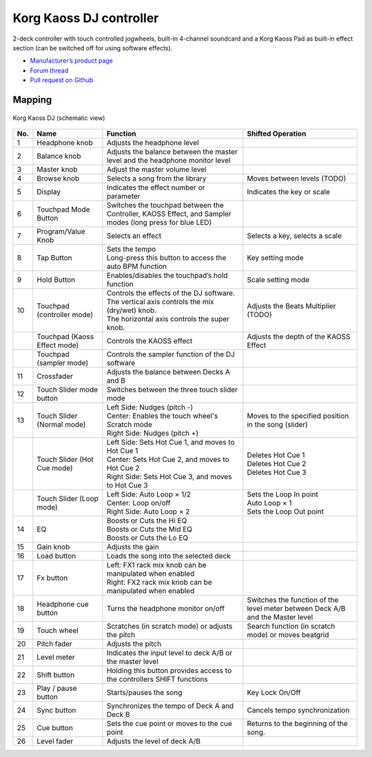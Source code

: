 Korg Kaoss DJ controller
========================

2-deck controller with touch controlled jogwheels, built-in 4-channel soundcard and a Korg Kaoss Pad as built-in effect section (can be switched off for using software effects).

-  `Manufacturer’s product page <http://www.korg.com/uk/products/dj/kaoss_dj/>`__
-  `Forum thread <https://mixxx.discourse.group/t/korg-kaoss-dj-midi-mapping-help/16093>`__
-  `Pull request on Github <https://github.com/mixxxdj/mixxx/pull/1509>`__

.. versionadded:: 2.1

Mapping
-------

.. figure:: ../../_static/controllers/korg_kaoss_dj.png
   :align: center
   :width: 100%
   :figwidth: 100%
   :alt: Korg Kaoss DJ (schematic view)
   :figclass: pretty-figures

   Korg Kaoss DJ (schematic view)


+-----+------------------------------+------------------------------------------------------------+---------------------------------------------+
| No. | Name                         | Function                                                   | Shifted Operation                           |
+=====+==============================+============================================================+=============================================+
| 1   | Headphone knob               | Adjusts the headphone level                                |                                             |
+-----+------------------------------+------------------------------------------------------------+---------------------------------------------+
| 2   | Balance knob                 | Adjusts the balance between the master level               |                                             |
|     |                              | and the headphone monitor level                            |                                             |
+-----+------------------------------+------------------------------------------------------------+---------------------------------------------+
| 3   | Master knob                  | Adjust the master volume level                             |                                             |
+-----+------------------------------+------------------------------------------------------------+---------------------------------------------+
| 4   | Browse knob                  | Selects a song from the library                            | Moves between levels (TODO)                 |
+-----+------------------------------+------------------------------------------------------------+---------------------------------------------+
| 5   | Display                      | Indicates the effect number or parameter                   | Indicates the key or scale                  |
+-----+------------------------------+------------------------------------------------------------+---------------------------------------------+
| 6   | Touchpad Mode Button         | Switches the touchpad between the Controller,              |                                             |
|     |                              | KAOSS Effect, and Sampler modes (long press for blue LED)  |                                             |
+-----+------------------------------+------------------------------------------------------------+---------------------------------------------+
| 7   | Program/Value Knob           | Selects an effect                                          | Selects a key, selects a scale              |
+-----+------------------------------+------------------------------------------------------------+---------------------------------------------+
| 8   | Tap Button                   | | Sets the tempo                                           | Key setting mode                            |
|     |                              | | Long-press this button to access the auto BPM function   |                                             |
+-----+------------------------------+------------------------------------------------------------+---------------------------------------------+
| 9   | Hold Button                  | Enables/disables the touchpad’s hold function              | Scale setting mode                          |
+-----+------------------------------+------------------------------------------------------------+---------------------------------------------+
| 10  | Touchpad (controller mode)   | | Controls the effects of the DJ software.                 | Adjusts the Beats Multiplier (TODO)         |
|     |                              | | The vertical axis controls the mix (dry/wet) knob.       |                                             |
|     |                              | | The horizontal axis controls the super knob.             |                                             |
+-----+------------------------------+------------------------------------------------------------+---------------------------------------------+
|     | Touchpad (Kaoss Effect mode) | Controls the KAOSS effect                                  | Adjusts the depth of the KAOSS Effect       |
+-----+------------------------------+------------------------------------------------------------+---------------------------------------------+
|     | Touchpad (sampler mode)      | Controls the sampler function of the DJ software           |                                             |
+-----+------------------------------+------------------------------------------------------------+---------------------------------------------+
| 11  | Crossfader                   | Adjusts the balance between Decks A and B                  |                                             |
+-----+------------------------------+------------------------------------------------------------+---------------------------------------------+
| 12  | Touch Slider mode button     | Switches between the three touch slider mode               |                                             |
+-----+------------------------------+------------------------------------------------------------+---------------------------------------------+
| 13  | Touch Slider (Normal mode)   | | Left Side: Nudges (pitch -)                              | Moves to the specified position in the song |
|     |                              | | Center: Enables the touch wheel's Scratch mode           | (slider)                                    |
|     |                              | | Right Side: Nudges (pitch +)                             |                                             |
+-----+------------------------------+------------------------------------------------------------+---------------------------------------------+
|     | Touch Slider (Hot Cue mode)  | | Left Side: Sets Hot Cue 1, and moves to Hot Cue 1        | | Deletes Hot Cue 1                         |
|     |                              | | Center: Sets Hot Cue 2, and moves to Hot Cue 2           | | Deletes Hot Cue 2                         |
|     |                              | | Right Side: Sets Hot Cue 3, and moves to Hot Cue 3       | | Deletes Hot Cue 3                         |
+-----+------------------------------+------------------------------------------------------------+---------------------------------------------+
|     | Touch Slider (Loop mode)     | | Left Side: Auto Loop × 1/2                               | | Sets the Loop In point                    |
|     |                              | | Center: Loop on/off                                      | | Auto Loop × 1                             |
|     |                              | | Right Side: Auto Loop × 2                                | | Sets the Loop Out point                   |
+-----+------------------------------+------------------------------------------------------------+---------------------------------------------+
| 14  | EQ                           | | Boosts or Cuts the Hi EQ                                 |                                             |
|     |                              | | Boosts or Cuts the Mid EQ                                |                                             |
|     |                              | | Boosts or Cuts the Lo EQ                                 |                                             |
+-----+------------------------------+------------------------------------------------------------+---------------------------------------------+
| 15  | Gain knob                    | Adjusts the gain                                           |                                             |
+-----+------------------------------+------------------------------------------------------------+---------------------------------------------+
| 16  | Load button                  | Loads the song into the selected deck                      |                                             |
+-----+------------------------------+------------------------------------------------------------+---------------------------------------------+
| 17  | Fx button                    | | Left: FX1 rack mix knob can be manipulated when enabled  |                                             |
|     |                              | | Right: FX2 rack mix knob can be manipulated when enabled |                                             |
+-----+------------------------------+------------------------------------------------------------+---------------------------------------------+
| 18  | Headphone cue button         | Turns the headphone monitor on/off                         | Switches the function of the level meter    |
|     |                              |                                                            | between Deck A/B and the Master level       |
+-----+------------------------------+------------------------------------------------------------+---------------------------------------------+
| 19  | Touch wheel                  | Scratches (in scratch mode) or adjusts the                 | Search function (in scratch mode) or moves  |
|     |                              | pitch                                                      | beatgrid                                    |
+-----+------------------------------+------------------------------------------------------------+---------------------------------------------+
| 20  | Pitch fader                  | Adjusts the pitch                                          |                                             |
+-----+------------------------------+------------------------------------------------------------+---------------------------------------------+
| 21  | Level meter                  | Indicates the input level to deck A/B or the master level  |                                             |
+-----+------------------------------+------------------------------------------------------------+---------------------------------------------+
| 22  | Shift button                 | Holding this button provides access to the                 |                                             |
|     |                              | controllers SHIFT functions                                |                                             |
+-----+------------------------------+------------------------------------------------------------+---------------------------------------------+
| 23  | Play / pause button          | Starts/pauses the song                                     | Key Lock On/Off                             |
+-----+------------------------------+------------------------------------------------------------+---------------------------------------------+
| 24  | Sync button                  | Synchronizes the tempo of Deck A and Deck B                | Cancels tempo synchronization               |
+-----+------------------------------+------------------------------------------------------------+---------------------------------------------+
| 25  | Cue button                   | Sets the cue point or moves to the cue point               | Returns to the beginning of the song.       |
+-----+------------------------------+------------------------------------------------------------+---------------------------------------------+
| 26  | Level fader                  | Adjusts the level of deck A/B                              |                                             |
+-----+------------------------------+------------------------------------------------------------+---------------------------------------------+
